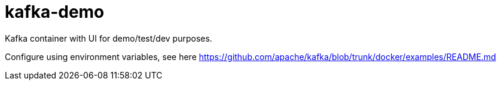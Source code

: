 = kafka-demo

Kafka container with UI for demo/test/dev purposes. 

Configure using environment variables, see here https://github.com/apache/kafka/blob/trunk/docker/examples/README.md